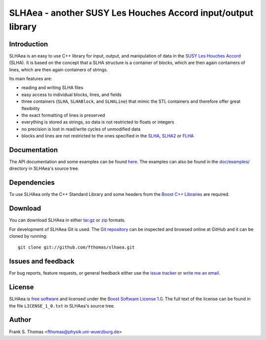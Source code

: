 SLHAea - another SUSY Les Houches Accord input/output library
=============================================================

Introduction
------------

SLHAea is an easy to use C++ library for input, output, and
manipulation of data in the `SUSY Les Houches Accord`_ (SLHA). It is
based on the concept that a SLHA structure is a container of blocks,
which are then again containers of lines, which are then again
containers of strings.

Its main features are:

- reading and writing SLHA files
- easy access to individual blocks, lines, and fields
- three containers (``SLHA``, ``SLHABlock``, and ``SLHALine``) that
  mimic the STL containers and therefore offer great flexibility
- the exact formatting of lines is preserved
- everything is stored as strings, so data is not restricted to floats
  or integers
- no precision is lost in read/write cycles of unmodified data
- blocks and lines are not restricted to the ones specified in the
  `SLHA`_, `SLHA2`_ or `FLHA`_

.. _SUSY Les Houches Accord: http://home.fnal.gov/~skands/slha/
.. _SLHA:  http://arxiv.org/abs/hep-ph/0311123
.. _SLHA2: http://arxiv.org/abs/0801.0045
.. _FLHA:  http://arxiv.org/abs/1008.0762

Documentation
-------------

The API documentation and some examples can be found `here`_.
The examples can also be found in the `doc/examples/`_ directory in
SLHAea's source tree.

.. _here: http://www.physik.uni-wuerzburg.de/~fthomas/slhaea/doc/
.. _doc/examples/: http://github.com/fthomas/slhaea/tree/master/doc/examples/

Dependencies
------------

To use SLHAea only the C++ Standard Library and some headers from the
`Boost C++ Libraries`_ are required.

.. _Boost C++ Libraries: http://www.boost.org/

Download
--------

You can download SLHAea in either `tar.gz`_ or `zip`_ formats.

.. _tar.gz: http://github.com/fthomas/slhaea/tarball/master
.. _zip: http://github.com/fthomas/slhaea/zipball/master

For development of SLHAea Git is used. The `Git repository`_ can be
inspected and browsed online at GitHub and it can be cloned by
running::

  git clone git://github.com/fthomas/slhaea.git

.. _Git repository: http://github.com/fthomas/slhaea

Issues and feedback
-------------------

For bug reports, feature requests, or general feedback either use the
`issue tracker`_ or `write me an email`_.

.. _issue tracker: http://github.com/fthomas/slhaea/issues
.. _write me an email: fthomas@physik.uni-wuerzburg.de

License
-------

SLHAea is `free software`_ and licensed under the `Boost Software
License 1.0`_. The full text of the license can be found in the file
``LICENSE_1_0.txt`` in SLHAea's source tree.

.. _free software: http://www.gnu.org/philosophy/free-sw.html
.. _Boost Software License 1.0:  http://www.boost.org/users/license.html

Author
------

Frank S. Thomas <fthomas@physik.uni-wuerzburg.de>

